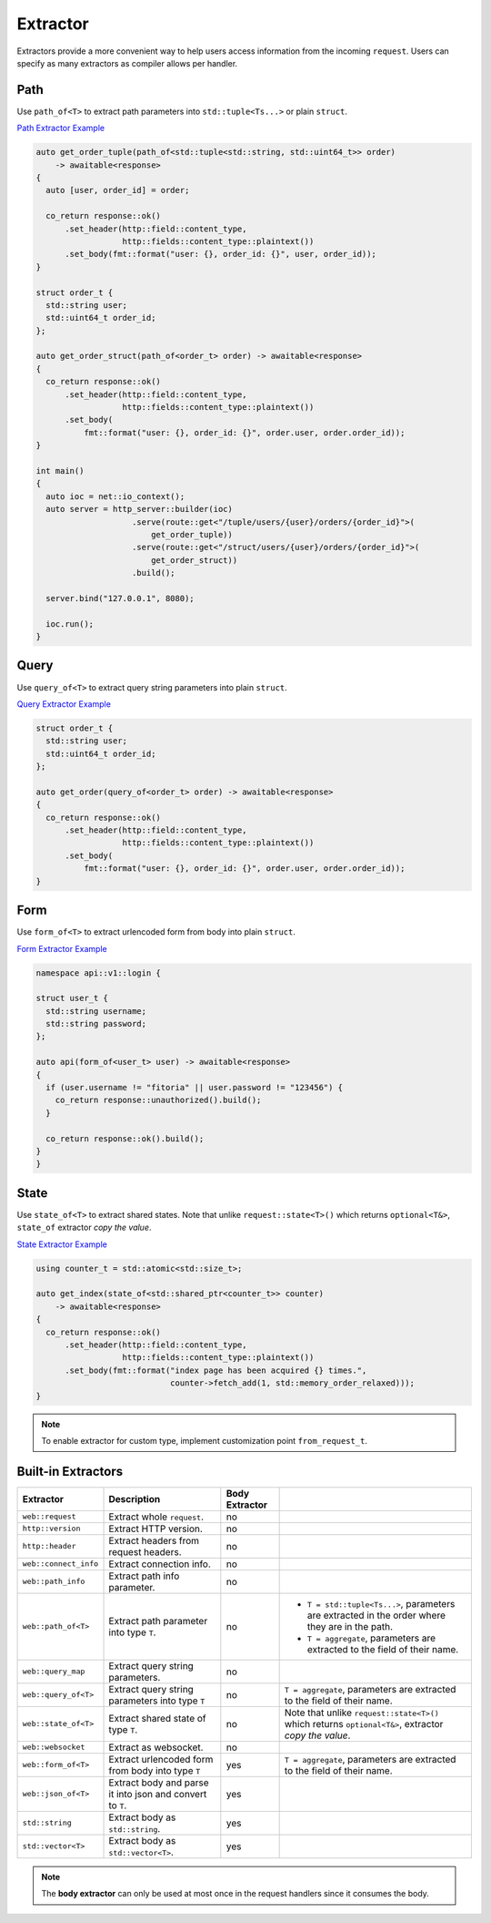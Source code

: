 ********************************************************************************
Extractor
********************************************************************************

Extractors provide a more convenient way to help users access information from the incoming ``request``. Users can specify as many extractors as compiler allows per handler.

Path
================================================================================

Use ``path_of<T>`` to extract path parameters into ``std::tuple<Ts...>`` or plain ``struct``.

`Path Extractor Example <https://github.com/Ramirisu/fitoria/blob/main/example/web/extractor/path_of.cpp>`_

.. code-block:: cpp

   auto get_order_tuple(path_of<std::tuple<std::string, std::uint64_t>> order)
       -> awaitable<response>
   {
     auto [user, order_id] = order;
   
     co_return response::ok()
         .set_header(http::field::content_type,
                     http::fields::content_type::plaintext())
         .set_body(fmt::format("user: {}, order_id: {}", user, order_id));
   }
   
   struct order_t {
     std::string user;
     std::uint64_t order_id;
   };
   
   auto get_order_struct(path_of<order_t> order) -> awaitable<response>
   {
     co_return response::ok()
         .set_header(http::field::content_type,
                     http::fields::content_type::plaintext())
         .set_body(
             fmt::format("user: {}, order_id: {}", order.user, order.order_id));
   }
   
   int main()
   {
     auto ioc = net::io_context();
     auto server = http_server::builder(ioc)
                       .serve(route::get<"/tuple/users/{user}/orders/{order_id}">(
                           get_order_tuple))
                       .serve(route::get<"/struct/users/{user}/orders/{order_id}">(
                           get_order_struct))
                       .build();
   
     server.bind("127.0.0.1", 8080);
   
     ioc.run();
   }

Query
================================================================================

Use ``query_of<T>`` to extract query string parameters into plain ``struct``. 

`Query Extractor Example <https://github.com/Ramirisu/fitoria/blob/main/example/web/extractor/query_of.cpp>`_

.. code-block:: cpp

   struct order_t {
     std::string user;
     std::uint64_t order_id;
   };
   
   auto get_order(query_of<order_t> order) -> awaitable<response>
   {
     co_return response::ok()
         .set_header(http::field::content_type,
                     http::fields::content_type::plaintext())
         .set_body(
             fmt::format("user: {}, order_id: {}", order.user, order.order_id));
   }

Form
================================================================================

Use ``form_of<T>`` to extract urlencoded form from body into plain ``struct``.

`Form Extractor Example <https://github.com/Ramirisu/fitoria/blob/main/example/web/extractor/form_of.cpp>`_

.. code-block:: cpp

   namespace api::v1::login {
   
   struct user_t {
     std::string username;
     std::string password;
   };
   
   auto api(form_of<user_t> user) -> awaitable<response>
   {
     if (user.username != "fitoria" || user.password != "123456") {
       co_return response::unauthorized().build();
     }
   
     co_return response::ok().build();
   }
   }

State
================================================================================

Use ``state_of<T>`` to extract shared states. Note that unlike ``request::state<T>()`` which returns ``optional<T&>``, ``state_of`` extractor *copy the value*. 

`State Extractor Example <https://github.com/Ramirisu/fitoria/blob/main/example/web/extractor/state_of.cpp>`_

.. code-block:: cpp

   using counter_t = std::atomic<std::size_t>;
   
   auto get_index(state_of<std::shared_ptr<counter_t>> counter)
       -> awaitable<response>
   {
     co_return response::ok()
         .set_header(http::field::content_type,
                     http::fields::content_type::plaintext())
         .set_body(fmt::format("index page has been acquired {} times.",
                               counter->fetch_add(1, std::memory_order_relaxed)));
   }

.. note:: 

   To enable extractor for custom type, implement customization point ``from_request_t``.


Built-in Extractors
================================================================================

+-----------------------+-----------------------------------------------------------+----------------+------------------------------------------------------------------------------------------------------+
|       Extractor       |                        Description                        | Body Extractor |                                                                                                      |
+=======================+===========================================================+================+======================================================================================================+
| ``web::request``      | Extract whole ``request``.                                | no             |                                                                                                      |
+-----------------------+-----------------------------------------------------------+----------------+------------------------------------------------------------------------------------------------------+
| ``http::version``     | Extract HTTP version.                                     | no             |                                                                                                      |
+-----------------------+-----------------------------------------------------------+----------------+------------------------------------------------------------------------------------------------------+
| ``http::header``      | Extract headers from request headers.                     | no             |                                                                                                      |
+-----------------------+-----------------------------------------------------------+----------------+------------------------------------------------------------------------------------------------------+
| ``web::connect_info`` | Extract connection info.                                  | no             |                                                                                                      |
+-----------------------+-----------------------------------------------------------+----------------+------------------------------------------------------------------------------------------------------+
| ``web::path_info``    | Extract path info parameter.                              | no             |                                                                                                      |
+-----------------------+-----------------------------------------------------------+----------------+------------------------------------------------------------------------------------------------------+
| ``web::path_of<T>``   | Extract path parameter into type ``T``.                   | no             | * ``T = std::tuple<Ts...>``, parameters are extracted in the order where they are in the path.       |
|                       |                                                           |                | * ``T = aggregate``, parameters are extracted to the field of their name.                            |
+-----------------------+-----------------------------------------------------------+----------------+------------------------------------------------------------------------------------------------------+
| ``web::query_map``    | Extract query string parameters.                          | no             |                                                                                                      |
+-----------------------+-----------------------------------------------------------+----------------+------------------------------------------------------------------------------------------------------+
| ``web::query_of<T>``  | Extract query string parameters into type ``T``           | no             | ``T = aggregate``, parameters are extracted to the field of their name.                              |
+-----------------------+-----------------------------------------------------------+----------------+------------------------------------------------------------------------------------------------------+
| ``web::state_of<T>``  | Extract shared state of type ``T``.                       | no             | Note that unlike ``request::state<T>()`` which returns ``optional<T&>``, extractor *copy the value*. |
+-----------------------+-----------------------------------------------------------+----------------+------------------------------------------------------------------------------------------------------+
| ``web::websocket``    | Extract as websocket.                                     | no             |                                                                                                      |
+-----------------------+-----------------------------------------------------------+----------------+------------------------------------------------------------------------------------------------------+
| ``web::form_of<T>``   | Extract urlencoded form from body into type ``T``         | yes            | ``T = aggregate``, parameters are extracted to the field of their name.                              |
+-----------------------+-----------------------------------------------------------+----------------+------------------------------------------------------------------------------------------------------+
| ``web::json_of<T>``   | Extract body and parse it into json and convert to ``T``. | yes            |                                                                                                      |
+-----------------------+-----------------------------------------------------------+----------------+------------------------------------------------------------------------------------------------------+
| ``std::string``       | Extract body as ``std::string``.                          | yes            |                                                                                                      |
+-----------------------+-----------------------------------------------------------+----------------+------------------------------------------------------------------------------------------------------+
| ``std::vector<T>``    | Extract body as ``std::vector<T>``.                       | yes            |                                                                                                      |
+-----------------------+-----------------------------------------------------------+----------------+------------------------------------------------------------------------------------------------------+

.. note:: 

   The **body extractor** can only be used at most once in the request handlers since it consumes the body.

